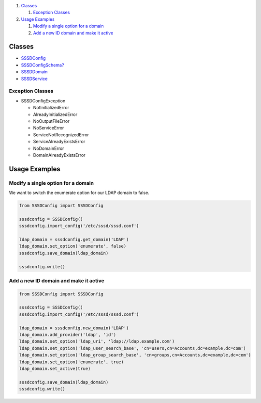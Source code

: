 .. raw:: html

   <div class="wiki-toc">

#. `Classes <#Classes>`__

   #. `Exception Classes <#ExceptionClasses>`__

#. `Usage Examples <#UsageExamples>`__

   #. `Modify a single option for a
      domain <#Modifyasingleoptionforadomain>`__
   #. `Add a new ID domain and make it
      active <#AddanewIDdomainandmakeitactive>`__

.. raw:: html

   </div>

Classes
=======

-  `SSSDConfig <https://docs.pagure.org/sssd-test2/SSSDPythonConfigApi/SSSDConfig.html>`__
-  `SSSDConfigSchema? <https://docs.pagure.org/sssd-test2/SSSDPythonConfigApi/SSSDConfigSchema.html>`__
-  `SSSDDomain <https://docs.pagure.org/sssd-test2/SSSDPythonConfigApi/SSSDDomain.html>`__
-  `SSSDService <https://docs.pagure.org/sssd-test2/SSSDPythonConfigApi/SSSDService.html>`__

Exception Classes
-----------------

-  SSSDConfigException

   -  NotInitializedError
   -  AlreadyInitializedError
   -  NoOutputFileError
   -  NoServiceError
   -  ServiceNotRecognizedError
   -  ServiceAlreadyExistsError
   -  NoDomainError
   -  DomainAlreadyExistsError

Usage Examples
==============

Modify a single option for a domain
-----------------------------------

We want to switch the enumerate option for our LDAP domain to false.

.. code:: wiki

    from SSSDConfig import SSSDConfig

    sssdconfig = SSSDConfig()
    sssdconfig.import_config('/etc/sssd/sssd.conf')

    ldap_domain = sssdconfig.get_domain('LDAP')
    ldap_domain.set_option('enumerate', false)
    sssdconfig.save_domain(ldap_domain)

    sssdconfig.write()

Add a new ID domain and make it active
--------------------------------------

.. code:: wiki

    from SSSDConfig import SSSDConfig

    sssdconfig = SSSDConfig()
    sssdconfig.import_config('/etc/sssd/sssd.conf')

    ldap_domain = sssdconfig.new_domain('LDAP')
    ldap_domain.add_provider('ldap', 'id')
    ldap_domain.set_option('ldap_uri', 'ldap://ldap.example.com')
    ldap_domain.set_option('ldap_user_search_base', 'cn=users,cn=Accounts,dc=example,dc=com')
    ldap_domain.set_option('ldap_group_search_base', 'cn=groups,cn=Accounts,dc=example,dc=com')
    ldap_domain.set_option('enumerate', true)
    ldap_domain.set_active(true)

    sssdconfig.save_domain(ldap_domain)
    sssdconfig.write()
